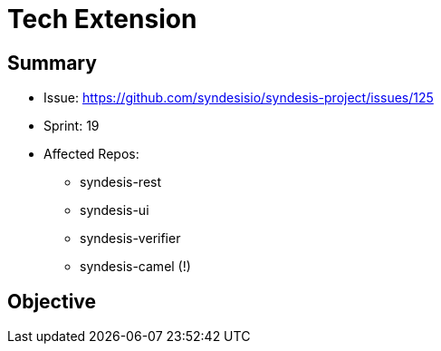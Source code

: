 # Tech Extension

## Summary

* Issue: https://github.com/syndesisio/syndesis-project/issues/125
* Sprint: 19 
* Affected Repos:
  - syndesis-rest
  - syndesis-ui
  - syndesis-verifier
  - syndesis-camel (!)

## Objective
